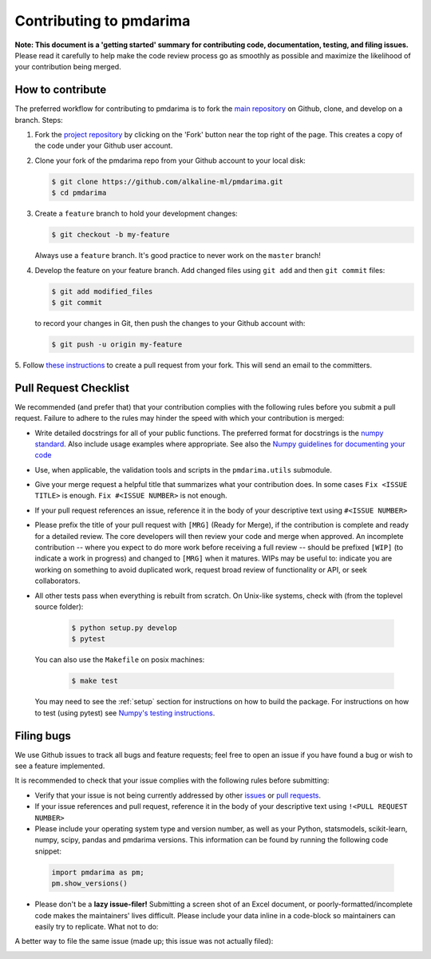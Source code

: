 .. _contrib:

========================
Contributing to pmdarima
========================

**Note: This document is a 'getting started' summary for contributing code,
documentation, testing, and filing issues.** Please read it carefully to help
make the code review process go as smoothly as possible and maximize the
likelihood of your contribution being merged.

How to contribute
-----------------

The preferred workflow for contributing to pmdarima is to fork the
`main repository <https://github.com/alkaline-ml/pmdarima>`_ on
Github, clone, and develop on a branch. Steps:

1. Fork the `project repository <https://github.com/alkaline-ml/pmdarima>`_
   by clicking on the 'Fork' button near the top right of the page. This
   creates a copy of the code under your Github user account.

2. Clone your fork of the pmdarima repo from your Github account to your
   local disk:

   .. code-block:: bash

       $ git clone https://github.com/alkaline-ml/pmdarima.git
       $ cd pmdarima

3. Create a ``feature`` branch to hold your development changes:

   .. code-block:: bash

       $ git checkout -b my-feature

   Always use a ``feature`` branch. It's good practice to never work on the ``master`` branch!

4. Develop the feature on your feature branch. Add changed files using ``git add`` and then ``git commit`` files:

   .. code-block:: bash

       $ git add modified_files
       $ git commit

   to record your changes in Git, then push the changes to your Github account with:

   .. code-block:: bash

       $ git push -u origin my-feature

5. Follow `these instructions <https://help.github.com/articles/creating-a-pull-request-from-a-fork>`_
to create a pull request from your fork. This will send an email to the committers.

Pull Request Checklist
----------------------

We recommended (and prefer that) that your contribution complies with the
following rules before you submit a pull request. Failure to adhere to the
rules may hinder the speed with which your contribution is merged:

-  Write detailed docstrings for all of your public functions. The preferred
   format for docstrings is the `numpy standard <https://github.com/numpy/numpy/blob/master/doc/HOWTO_DOCUMENT.rst.txt#docstring-standard>`_.
   Also include usage examples where appropriate. See also the
   `Numpy guidelines for documenting your code  <https://numpydoc.readthedocs.io/en/latest/>`_

-  Use, when applicable, the validation tools and scripts in the
   ``pmdarima.utils`` submodule.

-  Give your merge request a helpful title that summarizes what your
   contribution does. In some cases ``Fix <ISSUE TITLE>`` is enough.
   ``Fix #<ISSUE NUMBER>`` is not enough.

-  If your pull request references an issue, reference it in the body of your
   descriptive text using ``#<ISSUE NUMBER>``

-  Please prefix the title of your pull request with ``[MRG]`` (Ready for
   Merge), if the contribution is complete and ready for a detailed review.
   The core developers will then review your code and merge when approved.
   An incomplete contribution -- where you expect to do more work before
   receiving a full review -- should be prefixed ``[WIP]`` (to indicate a work
   in progress) and changed to ``[MRG]`` when it matures. WIPs may be useful
   to: indicate you are working on something to avoid duplicated work,
   request broad review of functionality or API, or seek collaborators.

-  All other tests pass when everything is rebuilt from scratch.
   On Unix-like systems, check with (from the toplevel source folder):

      .. code-block:: bash

          $ python setup.py develop
          $ pytest

   You can also use the ``Makefile`` on posix machines:

      .. code-block:: bash

          $ make test

   You may need to see the :ref:`setup` section for instructions on how
   to build the package. For instructions on how to test (using pytest)
   see `Numpy's testing instructions <https://github.com/numpy/numpy/blob/master/doc/TESTS.rst.txt>`_.

.. _filing_bugs:

Filing bugs
-----------
We use Github issues to track all bugs and feature requests; feel free to
open an issue if you have found a bug or wish to see a feature implemented.

It is recommended to check that your issue complies with the
following rules before submitting:

-  Verify that your issue is not being currently addressed by other
   `issues <https://github.com/alkaline-ml/pmdarima/issues>`_
   or `pull requests <https://github.com/alkaline-ml/pmdarima/pulls>`_.

-  If your issue references and pull request, reference it in the body of your
   descriptive text using ``!<PULL REQUEST NUMBER>``

-  Please include your operating system type and version number, as well
   as your Python, statsmodels, scikit-learn, numpy, scipy, pandas and pmdarima
   versions. This information can be found by running the following code
   snippet:

  .. code-block:: python

      import pmdarima as pm;
      pm.show_versions()

- Please don't be a **lazy issue-filer!** Submitting a screen shot of an Excel document,
  or poorly-formatted/incomplete code makes the maintainers' lives difficult. Please include your data inline
  in a code-block so maintainers can easily try to replicate. What not to do:

.. image:: img/bad_issue.png
    :align: center
    :scale: 40%
    :alt: Bad issue

A better way to file the same issue (made up; this issue was not actually filed):

.. image:: img/good_issue.png
    :align: center
    :scale: 40%
    :alt: Good issue
